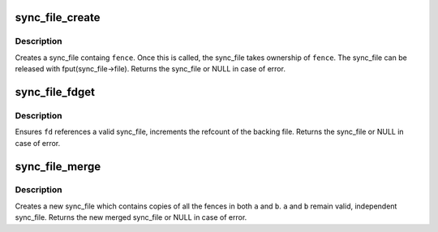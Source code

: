 .. -*- coding: utf-8; mode: rst -*-
.. src-file: drivers/dma-buf/sync_file.c

.. _`sync_file_create`:

sync_file_create
================

.. c:function:: struct sync_file *sync_file_create(struct fence *fence)

    creates a sync file

    :param struct fence \*fence:
        fence to add to the sync_fence

.. _`sync_file_create.description`:

Description
-----------

Creates a sync_file containg \ ``fence``\ . Once this is called, the sync_file
takes ownership of \ ``fence``\ . The sync_file can be released with
fput(sync_file->file). Returns the sync_file or NULL in case of error.

.. _`sync_file_fdget`:

sync_file_fdget
===============

.. c:function:: struct sync_file *sync_file_fdget(int fd)

    get a sync_file from an fd

    :param int fd:
        fd referencing a fence

.. _`sync_file_fdget.description`:

Description
-----------

Ensures \ ``fd``\  references a valid sync_file, increments the refcount of the
backing file. Returns the sync_file or NULL in case of error.

.. _`sync_file_merge`:

sync_file_merge
===============

.. c:function:: struct sync_file *sync_file_merge(const char *name, struct sync_file *a, struct sync_file *b)

    merge two sync_files

    :param const char \*name:
        name of new fence

    :param struct sync_file \*a:
        sync_file a

    :param struct sync_file \*b:
        sync_file b

.. _`sync_file_merge.description`:

Description
-----------

Creates a new sync_file which contains copies of all the fences in both
\ ``a``\  and \ ``b``\ .  \ ``a``\  and \ ``b``\  remain valid, independent sync_file. Returns the
new merged sync_file or NULL in case of error.

.. This file was automatic generated / don't edit.

